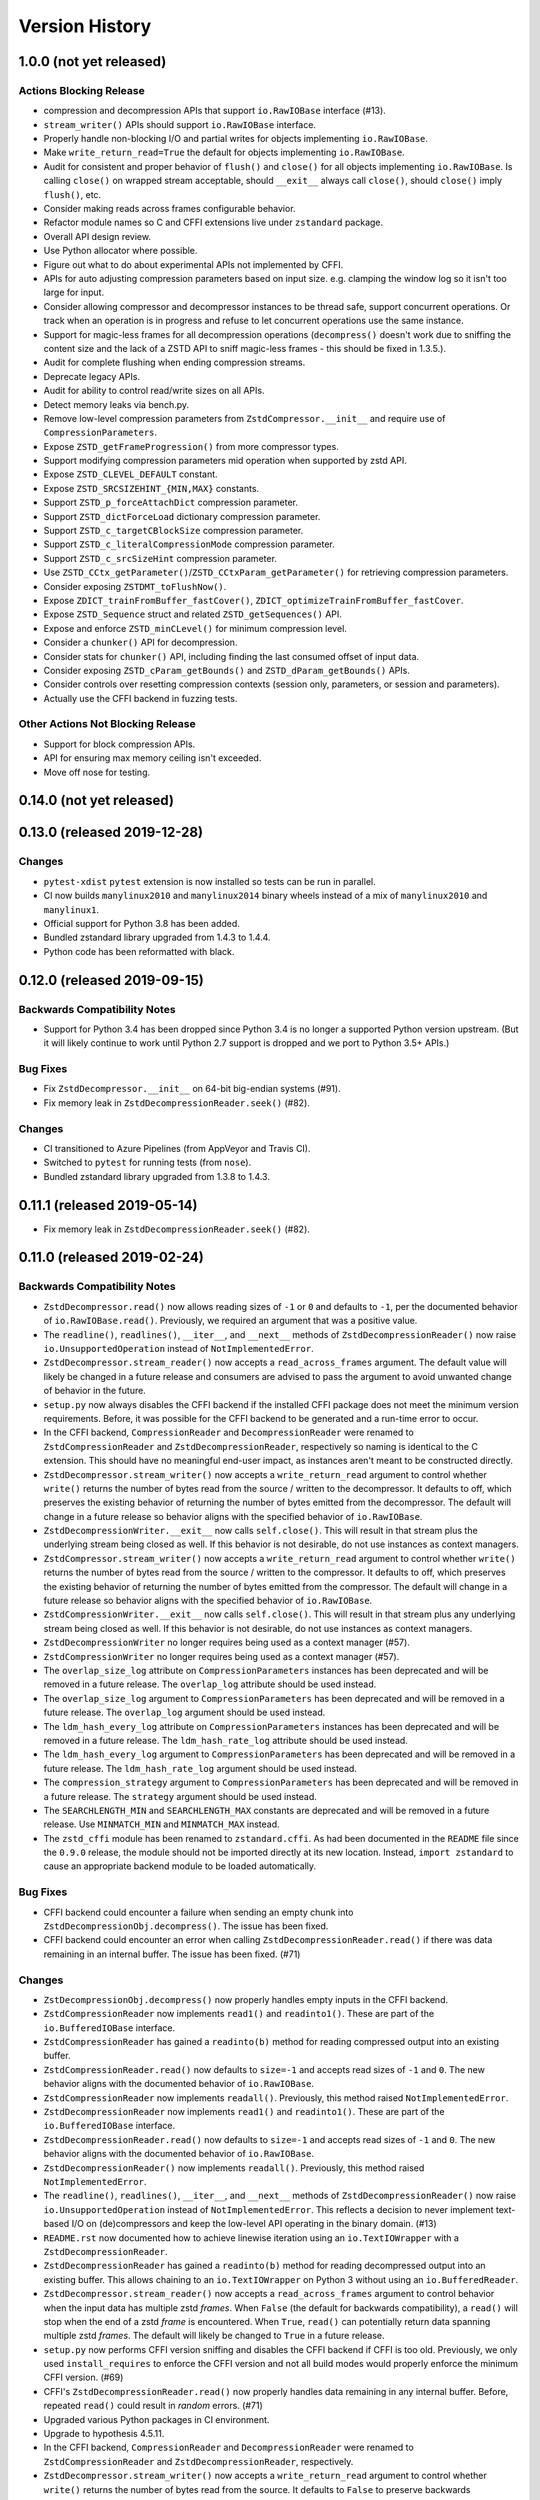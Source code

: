 ===============
Version History
===============

1.0.0 (not yet released)
========================

Actions Blocking Release
------------------------

* compression and decompression APIs that support ``io.RawIOBase`` interface
  (#13).
* ``stream_writer()`` APIs should support ``io.RawIOBase`` interface.
* Properly handle non-blocking I/O and partial writes for objects implementing
  ``io.RawIOBase``.
* Make ``write_return_read=True`` the default for objects implementing
  ``io.RawIOBase``.
* Audit for consistent and proper behavior of ``flush()`` and ``close()`` for
  all objects implementing ``io.RawIOBase``. Is calling ``close()`` on
  wrapped stream acceptable, should ``__exit__`` always call ``close()``,
  should ``close()`` imply ``flush()``, etc.
* Consider making reads across frames configurable behavior.
* Refactor module names so C and CFFI extensions live under ``zstandard``
  package.
* Overall API design review.
* Use Python allocator where possible.
* Figure out what to do about experimental APIs not implemented by CFFI.
* APIs for auto adjusting compression parameters based on input size. e.g.
  clamping the window log so it isn't too large for input.
* Consider allowing compressor and decompressor instances to be thread safe,
  support concurrent operations. Or track when an operation is in progress and
  refuse to let concurrent operations use the same instance.
* Support for magic-less frames for all decompression operations (``decompress()``
  doesn't work due to sniffing the content size and the lack of a ZSTD API to
  sniff magic-less frames - this should be fixed in 1.3.5.).
* Audit for complete flushing when ending compression streams.
* Deprecate legacy APIs.
* Audit for ability to control read/write sizes on all APIs.
* Detect memory leaks via bench.py.
* Remove low-level compression parameters from ``ZstdCompressor.__init__`` and
  require use of ``CompressionParameters``.
* Expose ``ZSTD_getFrameProgression()`` from more compressor types.
* Support modifying compression parameters mid operation when supported by
  zstd API.
* Expose ``ZSTD_CLEVEL_DEFAULT`` constant.
* Expose ``ZSTD_SRCSIZEHINT_{MIN,MAX}`` constants.
* Support ``ZSTD_p_forceAttachDict`` compression parameter.
* Support ``ZSTD_dictForceLoad`` dictionary compression parameter.
* Support ``ZSTD_c_targetCBlockSize`` compression parameter.
* Support ``ZSTD_c_literalCompressionMode`` compression parameter.
* Support ``ZSTD_c_srcSizeHint`` compression parameter.
* Use ``ZSTD_CCtx_getParameter()``/``ZSTD_CCtxParam_getParameter()`` for retrieving
  compression parameters.
* Consider exposing ``ZSTDMT_toFlushNow()``.
* Expose ``ZDICT_trainFromBuffer_fastCover()``,
  ``ZDICT_optimizeTrainFromBuffer_fastCover``.
* Expose ``ZSTD_Sequence`` struct and related ``ZSTD_getSequences()`` API.
* Expose and enforce ``ZSTD_minCLevel()`` for minimum compression level.
* Consider a ``chunker()`` API for decompression.
* Consider stats for ``chunker()`` API, including finding the last consumed
  offset of input data.
* Consider exposing ``ZSTD_cParam_getBounds()`` and
  ``ZSTD_dParam_getBounds()`` APIs.
* Consider controls over resetting compression contexts (session only, parameters,
  or session and parameters).
* Actually use the CFFI backend in fuzzing tests.

Other Actions Not Blocking Release
---------------------------------------

* Support for block compression APIs.
* API for ensuring max memory ceiling isn't exceeded.
* Move off nose for testing.

0.14.0 (not yet released)
=========================

0.13.0 (released 2019-12-28)
============================

Changes
-------

* ``pytest-xdist`` ``pytest`` extension is now installed so tests can be
  run in parallel.
* CI now builds ``manylinux2010`` and ``manylinux2014`` binary wheels
  instead of a mix of ``manylinux2010`` and ``manylinux1``.
* Official support for Python 3.8 has been added.
* Bundled zstandard library upgraded from 1.4.3 to 1.4.4.
* Python code has been reformatted with black.

0.12.0 (released 2019-09-15)
============================

Backwards Compatibility Notes
-----------------------------

* Support for Python 3.4 has been dropped since Python 3.4 is no longer
  a supported Python version upstream. (But it will likely continue to
  work until Python 2.7 support is dropped and we port to Python 3.5+
  APIs.)

Bug Fixes
---------

* Fix ``ZstdDecompressor.__init__`` on 64-bit big-endian systems (#91).
* Fix memory leak in ``ZstdDecompressionReader.seek()`` (#82).

Changes
-------

* CI transitioned to Azure Pipelines (from AppVeyor and Travis CI).
* Switched to ``pytest`` for running tests (from ``nose``).
* Bundled zstandard library upgraded from 1.3.8 to 1.4.3.

0.11.1 (released 2019-05-14)
============================

* Fix memory leak in ``ZstdDecompressionReader.seek()`` (#82).

0.11.0 (released 2019-02-24)
============================

Backwards Compatibility Notes
-----------------------------

* ``ZstdDecompressor.read()`` now allows reading sizes of ``-1`` or ``0``
  and defaults to ``-1``, per the documented behavior of
  ``io.RawIOBase.read()``. Previously, we required an argument that was
  a positive value.
* The ``readline()``, ``readlines()``, ``__iter__``, and ``__next__`` methods
  of ``ZstdDecompressionReader()`` now raise ``io.UnsupportedOperation``
  instead of ``NotImplementedError``.
* ``ZstdDecompressor.stream_reader()`` now accepts a ``read_across_frames``
  argument. The default value will likely be changed in a future release
  and consumers are advised to pass the argument to avoid unwanted change
  of behavior in the future.
* ``setup.py`` now always disables the CFFI backend if the installed
  CFFI package does not meet the minimum version requirements. Before, it was
  possible for the CFFI backend to be generated and a run-time error to
  occur.
* In the CFFI backend, ``CompressionReader`` and ``DecompressionReader``
  were renamed to ``ZstdCompressionReader`` and ``ZstdDecompressionReader``,
  respectively so naming is identical to the C extension. This should have
  no meaningful end-user impact, as instances aren't meant to be
  constructed directly.
* ``ZstdDecompressor.stream_writer()`` now accepts a ``write_return_read``
  argument to control whether ``write()`` returns the number of bytes
  read from the source / written to the decompressor. It defaults to off,
  which preserves the existing behavior of returning the number of bytes
  emitted from the decompressor. The default will change in a future release
  so behavior aligns with the specified behavior of ``io.RawIOBase``.
* ``ZstdDecompressionWriter.__exit__`` now calls ``self.close()``. This
  will result in that stream plus the underlying stream being closed as
  well. If this behavior is not desirable, do not use instances as
  context managers.
* ``ZstdCompressor.stream_writer()`` now accepts a ``write_return_read``
  argument to control whether ``write()`` returns the number of bytes read
  from the source / written to the compressor. It defaults to off, which
  preserves the existing behavior of returning the number of bytes emitted
  from the compressor. The default will change in a future release so
  behavior aligns with the specified behavior of ``io.RawIOBase``.
* ``ZstdCompressionWriter.__exit__`` now calls ``self.close()``. This will
  result in that stream plus any underlying stream being closed as well. If
  this behavior is not desirable, do not use instances as context managers.
* ``ZstdDecompressionWriter`` no longer requires being used as a context
  manager (#57).
* ``ZstdCompressionWriter`` no longer requires being used as a context
  manager (#57).
* The ``overlap_size_log`` attribute on ``CompressionParameters`` instances
  has been deprecated and will be removed in a future release. The
  ``overlap_log`` attribute should be used instead.
* The ``overlap_size_log`` argument to ``CompressionParameters`` has been
  deprecated and will be removed in a future release. The ``overlap_log``
  argument should be used instead.
* The ``ldm_hash_every_log`` attribute on ``CompressionParameters`` instances
  has been deprecated and will be removed in a future release. The
  ``ldm_hash_rate_log`` attribute should be used instead.
* The ``ldm_hash_every_log`` argument to ``CompressionParameters`` has been
  deprecated and will be removed in a future release. The ``ldm_hash_rate_log``
  argument should be used instead.
* The ``compression_strategy`` argument to ``CompressionParameters`` has been
  deprecated and will be removed in a future release. The ``strategy``
  argument should be used instead.
* The ``SEARCHLENGTH_MIN`` and ``SEARCHLENGTH_MAX`` constants are deprecated
  and will be removed in a future release. Use ``MINMATCH_MIN`` and
  ``MINMATCH_MAX`` instead.
* The ``zstd_cffi`` module has been renamed to ``zstandard.cffi``. As had
  been documented in the ``README`` file since the ``0.9.0`` release, the
  module should not be imported directly at its new location. Instead,
  ``import zstandard`` to cause an appropriate backend module to be loaded
  automatically.

Bug Fixes
---------

* CFFI backend could encounter a failure when sending an empty chunk into
  ``ZstdDecompressionObj.decompress()``. The issue has been fixed.
* CFFI backend could encounter an error when calling
  ``ZstdDecompressionReader.read()`` if there was data remaining in an
  internal buffer. The issue has been fixed. (#71)

Changes
-------

* ``ZstDecompressionObj.decompress()`` now properly handles empty inputs in
  the CFFI backend.
* ``ZstdCompressionReader`` now implements ``read1()`` and ``readinto1()``.
  These are part of the ``io.BufferedIOBase`` interface.
* ``ZstdCompressionReader`` has gained a ``readinto(b)`` method for reading
  compressed output into an existing buffer.
* ``ZstdCompressionReader.read()`` now defaults to ``size=-1`` and accepts
  read sizes of ``-1`` and ``0``. The new behavior aligns with the documented
  behavior of ``io.RawIOBase``.
* ``ZstdCompressionReader`` now implements ``readall()``. Previously, this
  method raised ``NotImplementedError``.
* ``ZstdDecompressionReader`` now implements ``read1()`` and ``readinto1()``.
  These are part of the ``io.BufferedIOBase`` interface.
* ``ZstdDecompressionReader.read()`` now defaults to ``size=-1`` and accepts
  read sizes of ``-1`` and ``0``. The new behavior aligns with the documented
  behavior of ``io.RawIOBase``.
* ``ZstdDecompressionReader()`` now implements ``readall()``. Previously, this
  method raised ``NotImplementedError``.
* The ``readline()``, ``readlines()``, ``__iter__``, and ``__next__`` methods
  of ``ZstdDecompressionReader()`` now raise ``io.UnsupportedOperation``
  instead of ``NotImplementedError``. This reflects a decision to never
  implement text-based I/O on (de)compressors and keep the low-level API
  operating in the binary domain. (#13)
* ``README.rst`` now documented how to achieve linewise iteration using
  an ``io.TextIOWrapper`` with a ``ZstdDecompressionReader``.
* ``ZstdDecompressionReader`` has gained a ``readinto(b)`` method for
  reading decompressed output into an existing buffer. This allows chaining
  to an ``io.TextIOWrapper`` on Python 3 without using an ``io.BufferedReader``.
* ``ZstdDecompressor.stream_reader()`` now accepts a ``read_across_frames``
  argument to control behavior when the input data has multiple zstd
  *frames*. When ``False`` (the default for backwards compatibility), a
  ``read()`` will stop when the end of a zstd *frame* is encountered. When
  ``True``, ``read()`` can potentially return data spanning multiple zstd
  *frames*. The default will likely be changed to ``True`` in a future
  release.
* ``setup.py`` now performs CFFI version sniffing and disables the CFFI
  backend if CFFI is too old. Previously, we only used ``install_requires``
  to enforce the CFFI version and not all build modes would properly enforce
  the minimum CFFI version. (#69)
* CFFI's ``ZstdDecompressionReader.read()`` now properly handles data
  remaining in any internal buffer. Before, repeated ``read()`` could
  result in *random* errors. (#71)
* Upgraded various Python packages in CI environment.
* Upgrade to hypothesis 4.5.11.
* In the CFFI backend, ``CompressionReader`` and ``DecompressionReader``
  were renamed to ``ZstdCompressionReader`` and ``ZstdDecompressionReader``,
  respectively.
* ``ZstdDecompressor.stream_writer()`` now accepts a ``write_return_read``
  argument to control whether ``write()`` returns the number of bytes read
  from the source. It defaults to ``False`` to preserve backwards
  compatibility.
* ``ZstdDecompressor.stream_writer()`` now implements the ``io.RawIOBase``
  interface and behaves as a proper stream object.
* ``ZstdCompressor.stream_writer()`` now accepts a ``write_return_read``
  argument to control whether ``write()`` returns the number of bytes read
  from the source. It defaults to ``False`` to preserve backwards
  compatibility.
* ``ZstdCompressionWriter`` now implements the ``io.RawIOBase`` interface and
  behaves as a proper stream object. ``close()`` will now close the stream
  and the underlying stream (if possible). ``__exit__`` will now call
  ``close()``. Methods like ``writable()`` and ``fileno()`` are implemented.
* ``ZstdDecompressionWriter`` no longer must be used as a context manager.
* ``ZstdCompressionWriter`` no longer must be used as a context manager.
  When not using as a context manager, it is important to call
  ``flush(FRAME_FRAME)`` or the compression stream won't be properly
  terminated and decoders may complain about malformed input.
* ``ZstdCompressionWriter.flush()`` (what is returned from
  ``ZstdCompressor.stream_writer()``) now accepts an argument controlling the
  flush behavior. Its value can be one of the new constants
  ``FLUSH_BLOCK`` or ``FLUSH_FRAME``.
* ``ZstdDecompressionObj`` instances now have a ``flush([length=None])`` method.
  This provides parity with standard library equivalent types. (#65)
* ``CompressionParameters`` no longer redundantly store individual compression
  parameters on each instance. Instead, compression parameters are stored inside
  the underlying ``ZSTD_CCtx_params`` instance. Attributes for obtaining
  parameters are now properties rather than instance variables.
* Exposed the ``STRATEGY_BTULTRA2`` constant.
* ``CompressionParameters`` instances now expose an ``overlap_log`` attribute.
  This behaves identically to the ``overlap_size_log`` attribute.
* ``CompressionParameters()`` now accepts an ``overlap_log`` argument that
  behaves identically to the ``overlap_size_log`` argument. An error will be
  raised if both arguments are specified.
* ``CompressionParameters`` instances now expose an ``ldm_hash_rate_log``
  attribute. This behaves identically to the ``ldm_hash_every_log`` attribute.
* ``CompressionParameters()`` now accepts a ``ldm_hash_rate_log`` argument that
  behaves identically to the ``ldm_hash_every_log`` argument. An error will be
  raised if both arguments are specified.
* ``CompressionParameters()`` now accepts a ``strategy`` argument that behaves
  identically to the ``compression_strategy`` argument. An error will be raised
  if both arguments are specified.
* The ``MINMATCH_MIN`` and ``MINMATCH_MAX`` constants were added. They are
  semantically equivalent to the old ``SEARCHLENGTH_MIN`` and
  ``SEARCHLENGTH_MAX`` constants.
* Bundled zstandard library upgraded from 1.3.7 to 1.3.8.
* ``setup.py`` denotes support for Python 3.7 (Python 3.7 was supported and
  tested in the 0.10 release).
* ``zstd_cffi`` module has been renamed to ``zstandard.cffi``.
* ``ZstdCompressor.stream_writer()`` now reuses a buffer in order to avoid
  allocating a new buffer for every operation. This should result in faster
  performance in cases where ``write()`` or ``flush()`` are being called
  frequently. (#62)
* Bundled zstandard library upgraded from 1.3.6 to 1.3.7.

0.10.2 (released 2018-11-03)
============================

Bug Fixes
---------

* ``zstd_cffi.py`` added to ``setup.py`` (#60).

Changes
-------

* Change some integer casts to avoid ``ssize_t`` (#61).

0.10.1 (released 2018-10-08)
============================

Backwards Compatibility Notes
-----------------------------

* ``ZstdCompressor.stream_reader().closed`` is now a property instead of a
  method (#58).
* ``ZstdDecompressor.stream_reader().closed`` is now a property instead of a
  method (#58).

Changes
-------

* Stop attempting to package Python 3.6 for Miniconda. The latest version of
  Miniconda is using Python 3.7. The Python 3.6 Miniconda packages were a lie
  since this were built against Python 3.7.
* ``ZstdCompressor.stream_reader()``'s and ``ZstdDecompressor.stream_reader()``'s
  ``closed`` attribute is now a read-only property instead of a method. This now
  properly matches the ``IOBase`` API and allows instances to be used in more
  places that accept ``IOBase`` instances.

0.10.0 (released 2018-10-08)
============================

Backwards Compatibility Notes
-----------------------------

* ``ZstdDecompressor.stream_reader().read()`` now consistently requires an
  argument in both the C and CFFI backends. Before, the CFFI implementation
  would assume a default value of ``-1``, which was later rejected.
* The ``compress_literals`` argument and attribute has been removed from
  ``zstd.ZstdCompressionParameters`` because it was removed by the zstd 1.3.5
  API.
* ``ZSTD_CCtx_setParametersUsingCCtxParams()`` is no longer called on every
  operation performed against ``ZstdCompressor`` instances. The reason for this
  change is that the zstd 1.3.5 API no longer allows this without calling
  ``ZSTD_CCtx_resetParameters()`` first. But if we called
  ``ZSTD_CCtx_resetParameters()`` on every operation, we'd have to redo
  potentially expensive setup when using dictionaries. We now call
  ``ZSTD_CCtx_reset()`` on every operation and don't attempt to change
  compression parameters.
* Objects returned by ``ZstdCompressor.stream_reader()`` no longer need to be
  used as a context manager. The context manager interface still exists and its
  behavior is unchanged.
* Objects returned by ``ZstdDecompressor.stream_reader()`` no longer need to be
  used as a context manager. The context manager interface still exists and its
  behavior is unchanged.

Bug Fixes
---------

* ``ZstdDecompressor.decompressobj().decompress()`` should now return all data
  from internal buffers in more scenarios. Before, it was possible for data to
  remain in internal buffers. This data would be emitted on a subsequent call
  to ``decompress()``. The overall output stream would still be valid. But if
  callers were expecting input data to exactly map to output data (say the
  producer had used ``flush(COMPRESSOBJ_FLUSH_BLOCK)`` and was attempting to
  map input chunks to output chunks), then the previous behavior would be
  wrong. The new behavior is such that output from
  ``flush(COMPRESSOBJ_FLUSH_BLOCK)`` fed into ``decompressobj().decompress()``
  should produce all available compressed input.
* ``ZstdDecompressor.stream_reader().read()`` should no longer segfault after
  a previous context manager resulted in error (#56).
* ``ZstdCompressor.compressobj().flush(COMPRESSOBJ_FLUSH_BLOCK)`` now returns
  all data necessary to flush a block. Before, it was possible for the
  ``flush()`` to not emit all data necessary to fully represent a block. This
  would mean decompressors wouldn't be able to decompress all data that had been
  fed into the compressor and ``flush()``ed. (#55).

New Features
------------

* New module constants ``BLOCKSIZELOG_MAX``, ``BLOCKSIZE_MAX``,
  ``TARGETLENGTH_MAX`` that expose constants from libzstd.
* New ``ZstdCompressor.chunker()`` API for manually feeding data into a
  compressor and emitting chunks of a fixed size. Like ``compressobj()``, the
  API doesn't impose restrictions on the input or output types for the
  data streams. Unlike ``compressobj()``, it ensures output chunks are of a
  fixed size. This makes this API useful when the compressed output is being
  fed into an I/O layer, where uniform write sizes are useful.
* ``ZstdCompressor.stream_reader()`` no longer needs to be used as a context
  manager (#34).
* ``ZstdDecompressor.stream_reader()`` no longer needs to be used as a context
  manager (#34).
* Bundled zstandard library upgraded from 1.3.4 to 1.3.6.

Changes
-------

* Added ``zstd_cffi.py`` and ``NEWS.rst`` to ``MANIFEST.in``.
* ``zstandard.__version__`` is now defined (#50).
* Upgrade pip, setuptools, wheel, and cibuildwheel packages to latest versions.
* Upgrade various packages used in CI to latest versions. Notably tox (in
  order to support Python 3.7).
* Use relative paths in setup.py to appease Python 3.7 (#51).
* Added CI for Python 3.7.

0.9.1 (released 2018-06-04)
===========================

* Debian packaging support.
* Fix typo in setup.py (#44).
* Support building with mingw compiler (#46).

0.9.0 (released 2018-04-08)
===========================

Backwards Compatibility Notes
-----------------------------

* CFFI 1.11 or newer is now required (previous requirement was 1.8).
* The primary module is now ``zstandard``. Please change imports of ``zstd``
  and ``zstd_cffi`` to ``import zstandard``. See the README for more. Support
  for importing the old names will be dropped in the next release.
* ``ZstdCompressor.read_from()`` and ``ZstdDecompressor.read_from()`` have
  been renamed to ``read_to_iter()``. ``read_from()`` is aliased to the new
  name and will be deleted in a future release.
* Support for Python 2.6 has been removed.
* Support for Python 3.3 has been removed.
* The ``selectivity`` argument to ``train_dictionary()`` has been removed, as
  the feature disappeared from zstd 1.3.
* Support for legacy dictionaries has been removed. Cover dictionaries are now
  the default. ``train_cover_dictionary()`` has effectively been renamed to
  ``train_dictionary()``.
* The ``allow_empty`` argument from ``ZstdCompressor.compress()`` has been
  deleted and the method now allows empty inputs to be compressed by default.
* ``estimate_compression_context_size()`` has been removed. Use
  ``CompressionParameters.estimated_compression_context_size()`` instead.
* ``get_compression_parameters()`` has been removed. Use
  ``CompressionParameters.from_level()`` instead.
* The arguments to ``CompressionParameters.__init__()`` have changed. If you
  were using positional arguments before, the positions now map to different
  arguments. It is recommended to use keyword arguments to construct
  ``CompressionParameters`` instances.
* ``TARGETLENGTH_MAX`` constant has been removed (it disappeared from zstandard
  1.3.4).
* ``ZstdCompressor.write_to()`` and ``ZstdDecompressor.write_to()`` have been
  renamed to ``ZstdCompressor.stream_writer()`` and
  ``ZstdDecompressor.stream_writer()``, respectively. The old names are still
  aliased, but will be removed in the next major release.
* Content sizes are written into frame headers by default
  (``ZstdCompressor(write_content_size=True)`` is now the default).
* ``CompressionParameters`` has been renamed to ``ZstdCompressionParameters``
  for consistency with other types. The old name is an alias and will be removed
  in the next major release.

Bug Fixes
---------

* Fixed memory leak in ``ZstdCompressor.copy_stream()`` (#40) (from 0.8.2).
* Fixed memory leak in ``ZstdDecompressor.copy_stream()`` (#35) (from 0.8.2).
* Fixed memory leak of ``ZSTD_DDict`` instances in CFFI's ``ZstdDecompressor``.

New Features
------------

* Bundled zstandard library upgraded from 1.1.3 to 1.3.4. This delivers various
  bug fixes and performance improvements. It also gives us access to newer
  features.
* Support for negative compression levels.
* Support for *long distance matching* (facilitates compression ratios that approach
  LZMA).
* Supporting for reading empty zstandard frames (with an embedded content size
  of 0).
* Support for writing and partial support for reading zstandard frames without a
  magic header.
* New ``stream_reader()`` API that exposes the ``io.RawIOBase`` interface (allows
  you to ``.read()`` from a file-like object).
* Several minor features, bug fixes, and performance enhancements.
* Wheels for Linux and macOS are now provided with releases.

Changes
-------

* Functions accepting bytes data now use the buffer protocol and can accept
  more types (like ``memoryview`` and ``bytearray``) (#26).
* Add #includes so compilation on OS X and BSDs works (#20).
* New ``ZstdDecompressor.stream_reader()`` API to obtain a read-only i/o stream
  of decompressed data for a source.
* New ``ZstdCompressor.stream_reader()`` API to obtain a read-only i/o stream of
  compressed data for a source.
* Renamed ``ZstdDecompressor.read_from()`` to ``ZstdDecompressor.read_to_iter()``.
  The old name is still available.
* Renamed ``ZstdCompressor.read_from()`` to ``ZstdCompressor.read_to_iter()``.
  ``read_from()`` is still available at its old location.
* Introduce the ``zstandard`` module to import and re-export the C or CFFI
  *backend* as appropriate. Behavior can be controlled via the
  ``PYTHON_ZSTANDARD_IMPORT_POLICY`` environment variable. See README for
  usage info.
* Vendored version of zstd upgraded to 1.3.4.
* Added module constants ``CONTENTSIZE_UNKNOWN`` and ``CONTENTSIZE_ERROR``.
* Add ``STRATEGY_BTULTRA`` compression strategy constant.
* Switch from deprecated ``ZSTD_getDecompressedSize()`` to
  ``ZSTD_getFrameContentSize()`` replacement.
* ``ZstdCompressor.compress()`` can now compress empty inputs without requiring
  special handling.
* ``ZstdCompressor`` and ``ZstdDecompressor`` now have a ``memory_size()``
  method for determining the current memory utilization of the underlying zstd
  primitive.
* ``train_dictionary()`` has new arguments and functionality for trying multiple
  variations of COVER parameters and selecting the best one.
* Added module constants ``LDM_MINMATCH_MIN``, ``LDM_MINMATCH_MAX``, and
  ``LDM_BUCKETSIZELOG_MAX``.
* Converted all consumers to the zstandard *new advanced API*, which uses
  ``ZSTD_compress_generic()``
* ``CompressionParameters.__init__`` now accepts several more arguments,
  including support for *long distance matching*.
* ``ZstdCompressionDict.__init__`` now accepts a ``dict_type`` argument that
  controls how the dictionary should be interpreted. This can be used to
  force the use of *content-only* dictionaries or to require the presence
  of the dictionary magic header.
* ``ZstdCompressionDict.precompute_compress()`` can be used to precompute the
  compression dictionary so it can efficiently be used with multiple
  ``ZstdCompressor`` instances.
* Digested dictionaries are now stored in ``ZstdCompressionDict`` instances,
  created automatically on first use, and automatically reused by all
  ``ZstdDecompressor`` instances bound to that dictionary.
* All meaningful functions now accept keyword arguments.
* ``ZstdDecompressor.decompressobj()`` now accepts a ``write_size`` argument
  to control how much work to perform on every decompressor invocation.
* ``ZstdCompressor.write_to()`` now exposes a ``tell()``, which exposes the
  total number of bytes written so far.
* ``ZstdDecompressor.stream_reader()`` now supports ``seek()`` when moving
  forward in the stream.
* Removed ``TARGETLENGTH_MAX`` constant.
* Added ``frame_header_size(data)`` function.
* Added ``frame_content_size(data)`` function.
* Consumers of ``ZSTD_decompress*`` have been switched to the new *advanced
  decompression* API.
* ``ZstdCompressor`` and ``ZstdCompressionParams`` can now be constructed with
  negative compression levels.
* ``ZstdDecompressor`` now accepts a ``max_window_size`` argument to limit the
  amount of memory required for decompression operations.
* ``FORMAT_ZSTD1`` and ``FORMAT_ZSTD1_MAGICLESS`` constants to be used with
  the ``format`` compression parameter to control whether the frame magic
  header is written.
* ``ZstdDecompressor`` now accepts a ``format`` argument to control the
  expected frame format.
* ``ZstdCompressor`` now has a ``frame_progression()`` method to return
  information about the current compression operation.
* Error messages in CFFI no longer have ``b''`` literals.
* Compiler warnings and underlying overflow issues on 32-bit platforms have been
  fixed.
* Builds in CI now build with compiler warnings as errors. This should hopefully
  fix new compiler warnings from being introduced.
* Make ``ZstdCompressor(write_content_size=True)`` and
  ``CompressionParameters(write_content_size=True)`` the default.
* ``CompressionParameters`` has been renamed to ``ZstdCompressionParameters``.

0.8.2 (released 2018-02-22)
---------------------------

* Fixed memory leak in ``ZstdCompressor.copy_stream()`` (#40).
* Fixed memory leak in ``ZstdDecompressor.copy_stream()`` (#35).

0.8.1 (released 2017-04-08)
---------------------------

* Add #includes so compilation on OS X and BSDs works (#20).

0.8.0 (released 2017-03-08)
===========================

* CompressionParameters now has a estimated_compression_context_size() method.
  zstd.estimate_compression_context_size() is now deprecated and slated for
  removal.
* Implemented a lot of fuzzing tests.
* CompressionParameters instances now perform extra validation by calling
  ZSTD_checkCParams() at construction time.
* multi_compress_to_buffer() API for compressing multiple inputs as a
  single operation, as efficiently as possible.
* ZSTD_CStream instances are now used across multiple operations on
  ZstdCompressor instances, resulting in much better performance for
  APIs that do streaming.
* ZSTD_DStream instances are now used across multiple operations on
  ZstdDecompressor instances, resulting in much better performance for
  APIs that do streaming.
* train_dictionary() now releases the GIL.
* Support for training dictionaries using the COVER algorithm.
* multi_decompress_to_buffer() API for decompressing multiple frames as a
  single operation, as efficiently as possible.
* Support for multi-threaded compression.
* Disable deprecation warnings when compiling CFFI module.
* Fixed memory leak in train_dictionary().
* Removed DictParameters type.
* train_dictionary() now accepts keyword arguments instead of a
  DictParameters instance to control dictionary generation.

0.7.0 (released 2017-02-07)
===========================

* Added zstd.get_frame_parameters() to obtain info about a zstd frame.
* Added ZstdDecompressor.decompress_content_dict_chain() for efficient
  decompression of *content-only dictionary chains*.
* CFFI module fully implemented; all tests run against both C extension and
  CFFI implementation.
* Vendored version of zstd updated to 1.1.3.
* Use ZstdDecompressor.decompress() now uses ZSTD_createDDict_byReference()
  to avoid extra memory allocation of dict data.
* Add function names to error messages (by using ":name" in PyArg_Parse*
  functions).
* Reuse decompression context across operations. Previously, we created a
  new ZSTD_DCtx for each decompress(). This was measured to slow down
  decompression by 40-200MB/s. The API guarantees say ZstdDecompressor
  is not thread safe. So we reuse the ZSTD_DCtx across operations and make
  things faster in the process.
* ZstdCompressor.write_to()'s compress() and flush() methods now return number
  of bytes written.
* ZstdDecompressor.write_to()'s write() method now returns the number of bytes
  written to the underlying output object.
* CompressionParameters instances now expose their values as attributes.
* CompressionParameters instances no longer are subscriptable nor behave
  as tuples (backwards incompatible). Use attributes to obtain values.
* DictParameters instances now expose their values as attributes.

0.6.0 (released 2017-01-14)
===========================

* Support for legacy zstd protocols (build time opt in feature).
* Automation improvements to test against Python 3.6, latest versions
  of Tox, more deterministic AppVeyor behavior.
* CFFI "parser" improved to use a compiler preprocessor instead of rewriting
  source code manually.
* Vendored version of zstd updated to 1.1.2.
* Documentation improvements.
* Introduce a bench.py script for performing (crude) benchmarks.
* ZSTD_CCtx instances are now reused across multiple compress() operations.
* ZstdCompressor.write_to() now has a flush() method.
* ZstdCompressor.compressobj()'s flush() method now accepts an argument to
  flush a block (as opposed to ending the stream).
* Disallow compress(b'') when writing content sizes by default (issue #11).

0.5.2 (released 2016-11-12)
===========================

* more packaging fixes for source distribution

0.5.1 (released 2016-11-12)
===========================

* setup_zstd.py is included in the source distribution

0.5.0 (released 2016-11-10)
===========================

* Vendored version of zstd updated to 1.1.1.
* Continuous integration for Python 3.6 and 3.7
* Continuous integration for Conda
* Added compression and decompression APIs providing similar interfaces
  to the standard library ``zlib`` and ``bz2`` modules. This allows
  coding to a common interface.
* ``zstd.__version__` is now defined.
* ``read_from()`` on various APIs now accepts objects implementing the buffer
  protocol.
* ``read_from()`` has gained a ``skip_bytes`` argument. This allows callers
  to pass in an existing buffer with a header without having to create a
  slice or a new object.
* Implemented ``ZstdCompressionDict.as_bytes()``.
* Python's memory allocator is now used instead of ``malloc()``.
* Low-level zstd data structures are reused in more instances, cutting down
  on overhead for certain operations.
* ``distutils`` boilerplate for obtaining an ``Extension`` instance
  has now been refactored into a standalone ``setup_zstd.py`` file. This
  allows other projects with ``setup.py`` files to reuse the
  ``distutils`` code for this project without copying code.
* The monolithic ``zstd.c`` file has been split into a header file defining
  types and separate ``.c`` source files for the implementation.

Older History
=============

2016-08-31 - Zstandard 1.0.0 is released and Gregory starts hacking on a
Python extension for use by the Mercurial project. A very hacky prototype
is sent to the mercurial-devel list for RFC.

2016-09-03 - Most functionality from Zstandard C API implemented. Source
code published on https://github.com/indygreg/python-zstandard. Travis-CI
automation configured. 0.0.1 release on PyPI.

2016-09-05 - After the API was rounded out a bit and support for Python
2.6 and 2.7 was added, version 0.1 was released to PyPI.

2016-09-05 - After the compressor and decompressor APIs were changed, 0.2
was released to PyPI.

2016-09-10 - 0.3 is released with a bunch of new features. ZstdCompressor
now accepts arguments controlling frame parameters. The source size can now
be declared when performing streaming compression. ZstdDecompressor.decompress()
is implemented. Compression dictionaries are now cached when using the simple
compression and decompression APIs. Memory size APIs added.
ZstdCompressor.read_from() and ZstdDecompressor.read_from() have been
implemented. This rounds out the major compression/decompression APIs planned
by the author.

2016-10-02 - 0.3.3 is released with a bug fix for read_from not fully
decoding a zstd frame (issue #2).

2016-10-02 - 0.4.0 is released with zstd 1.1.0, support for custom read and
write buffer sizes, and a few bug fixes involving failure to read/write
all data when buffer sizes were too small to hold remaining data.

2016-11-10 - 0.5.0 is released with zstd 1.1.1 and other enhancements.
